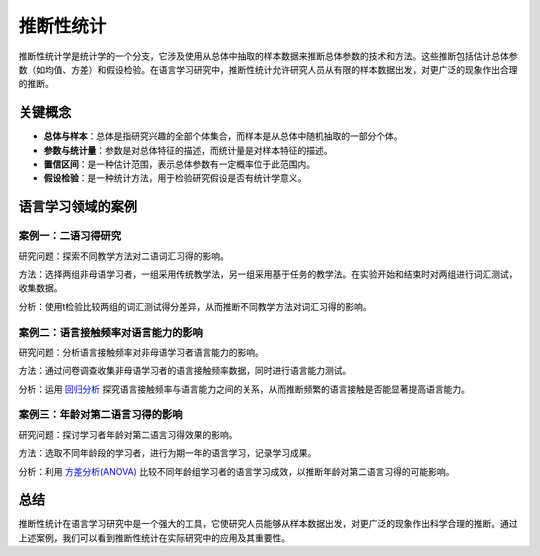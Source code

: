推断性统计
==================

推断性统计学是统计学的一个分支，它涉及使用从总体中抽取的样本数据来推断总体参数的技术和方法。这些推断包括估计总体参数（如均值、方差）和假设检验。在语言学习研究中，推断性统计允许研究人员从有限的样本数据出发，对更广泛的现象作出合理的推断。

关键概念
---------

- **总体与样本**：总体是指研究兴趣的全部个体集合，而样本是从总体中随机抽取的一部分个体。
- **参数与统计量**：参数是对总体特征的描述，而统计量是对样本特征的描述。
- **置信区间**：是一种估计范围，表示总体参数有一定概率位于此范围内。
- **假设检验**：是一种统计方法，用于检验研究假设是否有统计学意义。

语言学习领域的案例
--------------------

案例一：二语习得研究
~~~~~~~~~~~~~~~~~~~~

研究问题：探索不同教学方法对二语词汇习得的影响。

方法：选择两组非母语学习者，一组采用传统教学法，另一组采用基于任务的教学法。在实验开始和结束时对两组进行词汇测试，收集数据。

分析：使用t检验比较两组的词汇测试得分差异，从而推断不同教学方法对词汇习得的影响。

案例二：语言接触频率对语言能力的影响
~~~~~~~~~~~~~~~~~~~~~~~~~~~~~~~~~~

研究问题：分析语言接触频率对非母语学习者语言能力的影响。

方法：通过问卷调查收集非母语学习者的语言接触频率数据，同时进行语言能力测试。

分析：运用 `回归分析 <https://wiki.chuck.vip/statistics/intermediate/regression/>`_ 探究语言接触频率与语言能力之间的关系，从而推断频繁的语言接触是否能显著提高语言能力。

案例三：年龄对第二语言习得的影响
~~~~~~~~~~~~~~~~~~~~~~~~~~~~

研究问题：探讨学习者年龄对第二语言习得效果的影响。

方法：选取不同年龄段的学习者，进行为期一年的语言学习，记录学习成果。

分析：利用 `方差分析(ANOVA) <https://wiki.chuck.vip/statistics/intermediate/anova/>`_ 比较不同年龄组学习者的语言学习成效，以推断年龄对第二语言习得的可能影响。

总结
-----

推断性统计在语言学习研究中是一个强大的工具，它使研究人员能够从样本数据出发，对更广泛的现象作出科学合理的推断。通过上述案例，我们可以看到推断性统计在实际研究中的应用及其重要性。